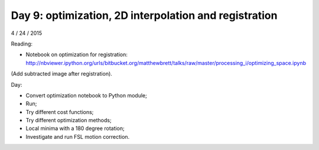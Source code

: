######################################################
Day 9: optimization, 2D interpolation and registration
######################################################

4 / 24 / 2015

Reading:

* Notebook on optimization for registration:
  http://nbviewer.ipython.org/urls/bitbucket.org/matthewbrett/talks/raw/master/processing_i/optimizing_space.ipynb

(Add subtracted image after registration).

Day:

* Convert optimization notebook to Python module;
* Run;
* Try different cost functions;
* Try different optimization methods;
* Local minima with a 180 degree rotation;
* Investigate and run FSL motion correction.

